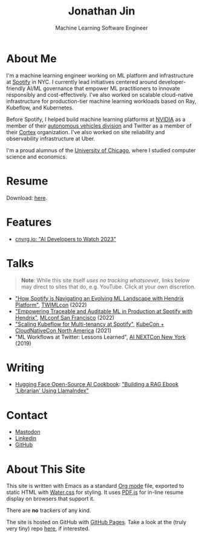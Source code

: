 # -*- after-save-hook: (org-html-export-to-html); before-save-hook: (delete-trailing-whitespace)-*-

#+TITLE: Jonathan Jin
#+EMAIL: jjin@spotify.com
#+SUBTITLE: Machine Learning Software Engineer
#+OPTIONS: toc:nil num:nil author:nil date:nil timestamp:nil html-postamble:nil
#+HTML_HEAD: <link rel="stylesheet" href="https://cdn.jsdelivr.net/npm/water.css@2/out/water.css">
#+HTML_HEAD: <script src="https://cdn.jsdelivr.net/npm/pdfjs-dist@2.7.570/build/pdf.min.js" integrity="sha256-AudxfNCSMlQsCO3X+cJKHBXanO9is9nhhteObFwmqOw=" crossorigin="anonymous"></script>
#+EXPORT_FILE_NAME: index
#+STARTUP: showall

[[file:profile.jpg]]

* About Me

  I'm a machine learning engineer working on ML platform and infrastructure at
  [[https://engineering.atspotify.com/][Spotify]] in NYC. I currently lead initiatives centered around
  developer-friendly AI/ML governance that empower ML practitioners to innovate
  responsibly and cost-effectively. I've also worked on scalable cloud-native
  infrastructure for production-tier machine learning workloads based on Ray,
  Kubeflow, and Kubernetes.

  Before Spotify, I helped build machine learning platforms at [[https://nvidia.com][NVIDIA]] as a
  member of their [[https://www.nvidia.com/en-us/self-driving-cars/][autonomous vehicles division]] and Twitter as a member of their
  [[https://cortex.twitter.com][Cortex]] organization. I've also worked on site reliability and observability
  infrastructure at Uber.

  I'm a proud alumnus of the [[https://www.uchicago.edu/][University of Chicago]], where I studied computer
  science and economics.

* Resume

  #+begin_export html
  <object data="resume.pdf" type="application/pdf" width="100%" height="500px">
    Download: <a href="resume.pdf">here</a>.
  </object>
  #+end_export

* Features

  - [[https://cnvrg.io/ai-developers-to-watch-2023/][cnvrg.io: "AI Developers to Watch 2023"]]

* Talks

  #+begin_quote
  **Note**: While this site itself [[*About This Site][uses no tracking whatsoever]], links below may
    direct to sites that do, e.g. YouTube. Click at your own discretion.
  #+end_quote

  - [[https://twimlai.com/conf/twimlcon/2022/session/how-spotify-is-navigating-an-evolving-ml-landscape-with-hendrix-platform/]["How Spotify is Navigating an Evolving ML Landscape with Hendrix Platform"]],
    [[https://twimlai.com/conf/twimlcon/2022/][TWIMLcon]] (2022)
  - [[https://mlconf.com/sessions/empowering-traceable-and-auditable-ml-in-production-at-spotify-with-hendrix/]["Empowering Traceable and Auditable ML in Production at Spotify with
    Hendrix"]], [[https://mlconf.com/][MLconf San Francisco]] (2022)
  - [[https://www.youtube.com/watch?v=KUyEuY5ZSqI]["Scaling Kubeflow for Multi-tenancy at Spotify"]], [[https://events.linuxfoundation.org/kubecon-cloudnativecon-north-america/][KubeCon + CloudNativeCon North America]] (2021)
  - "ML Workflows at Twitter: Lessons Learned", [[http://ainyc19.xnextcon.com/][AI NEXTCon New York]] (2019)

* Writing

  - [[https://huggingface.co/learn/cookbook/index][Hugging Face Open-Source AI Cookbook]]: [[https://huggingface.co/learn/cookbook/rag_llamaindex_librarian]["Building a RAG Ebook 'Librarian' Using LlamaIndex"]]
* Contact

  - @@html:<a rel="me" href="https://hachyderm.io/@jinnovation">Mastodon</a>@@
  - [[https://linkedin.com/in/jinnovation/][Linkedin]]
  - [[https://github.com/jinnovation][GitHub]]

* About This Site

  This site is written with Emacs as a standard [[https://orgmode.org/][Org mode]] file, exported to
  static HTML with [[https://watercss.kognise.dev/][Water.css]] for styling. It uses [[https://mozilla.github.io/pdf.js/][PDF.js]] for in-line resume
  display on browsers that support it.

  There are *no* trackers of any kind.

  The site is hosted on GitHub with [[https://pages.github.com/][GitHub Pages]]. Take a look at the (truly very
  tiny) repo [[https://github.com/jinnovation/jinnovation.github.io/][here]], if interested.
